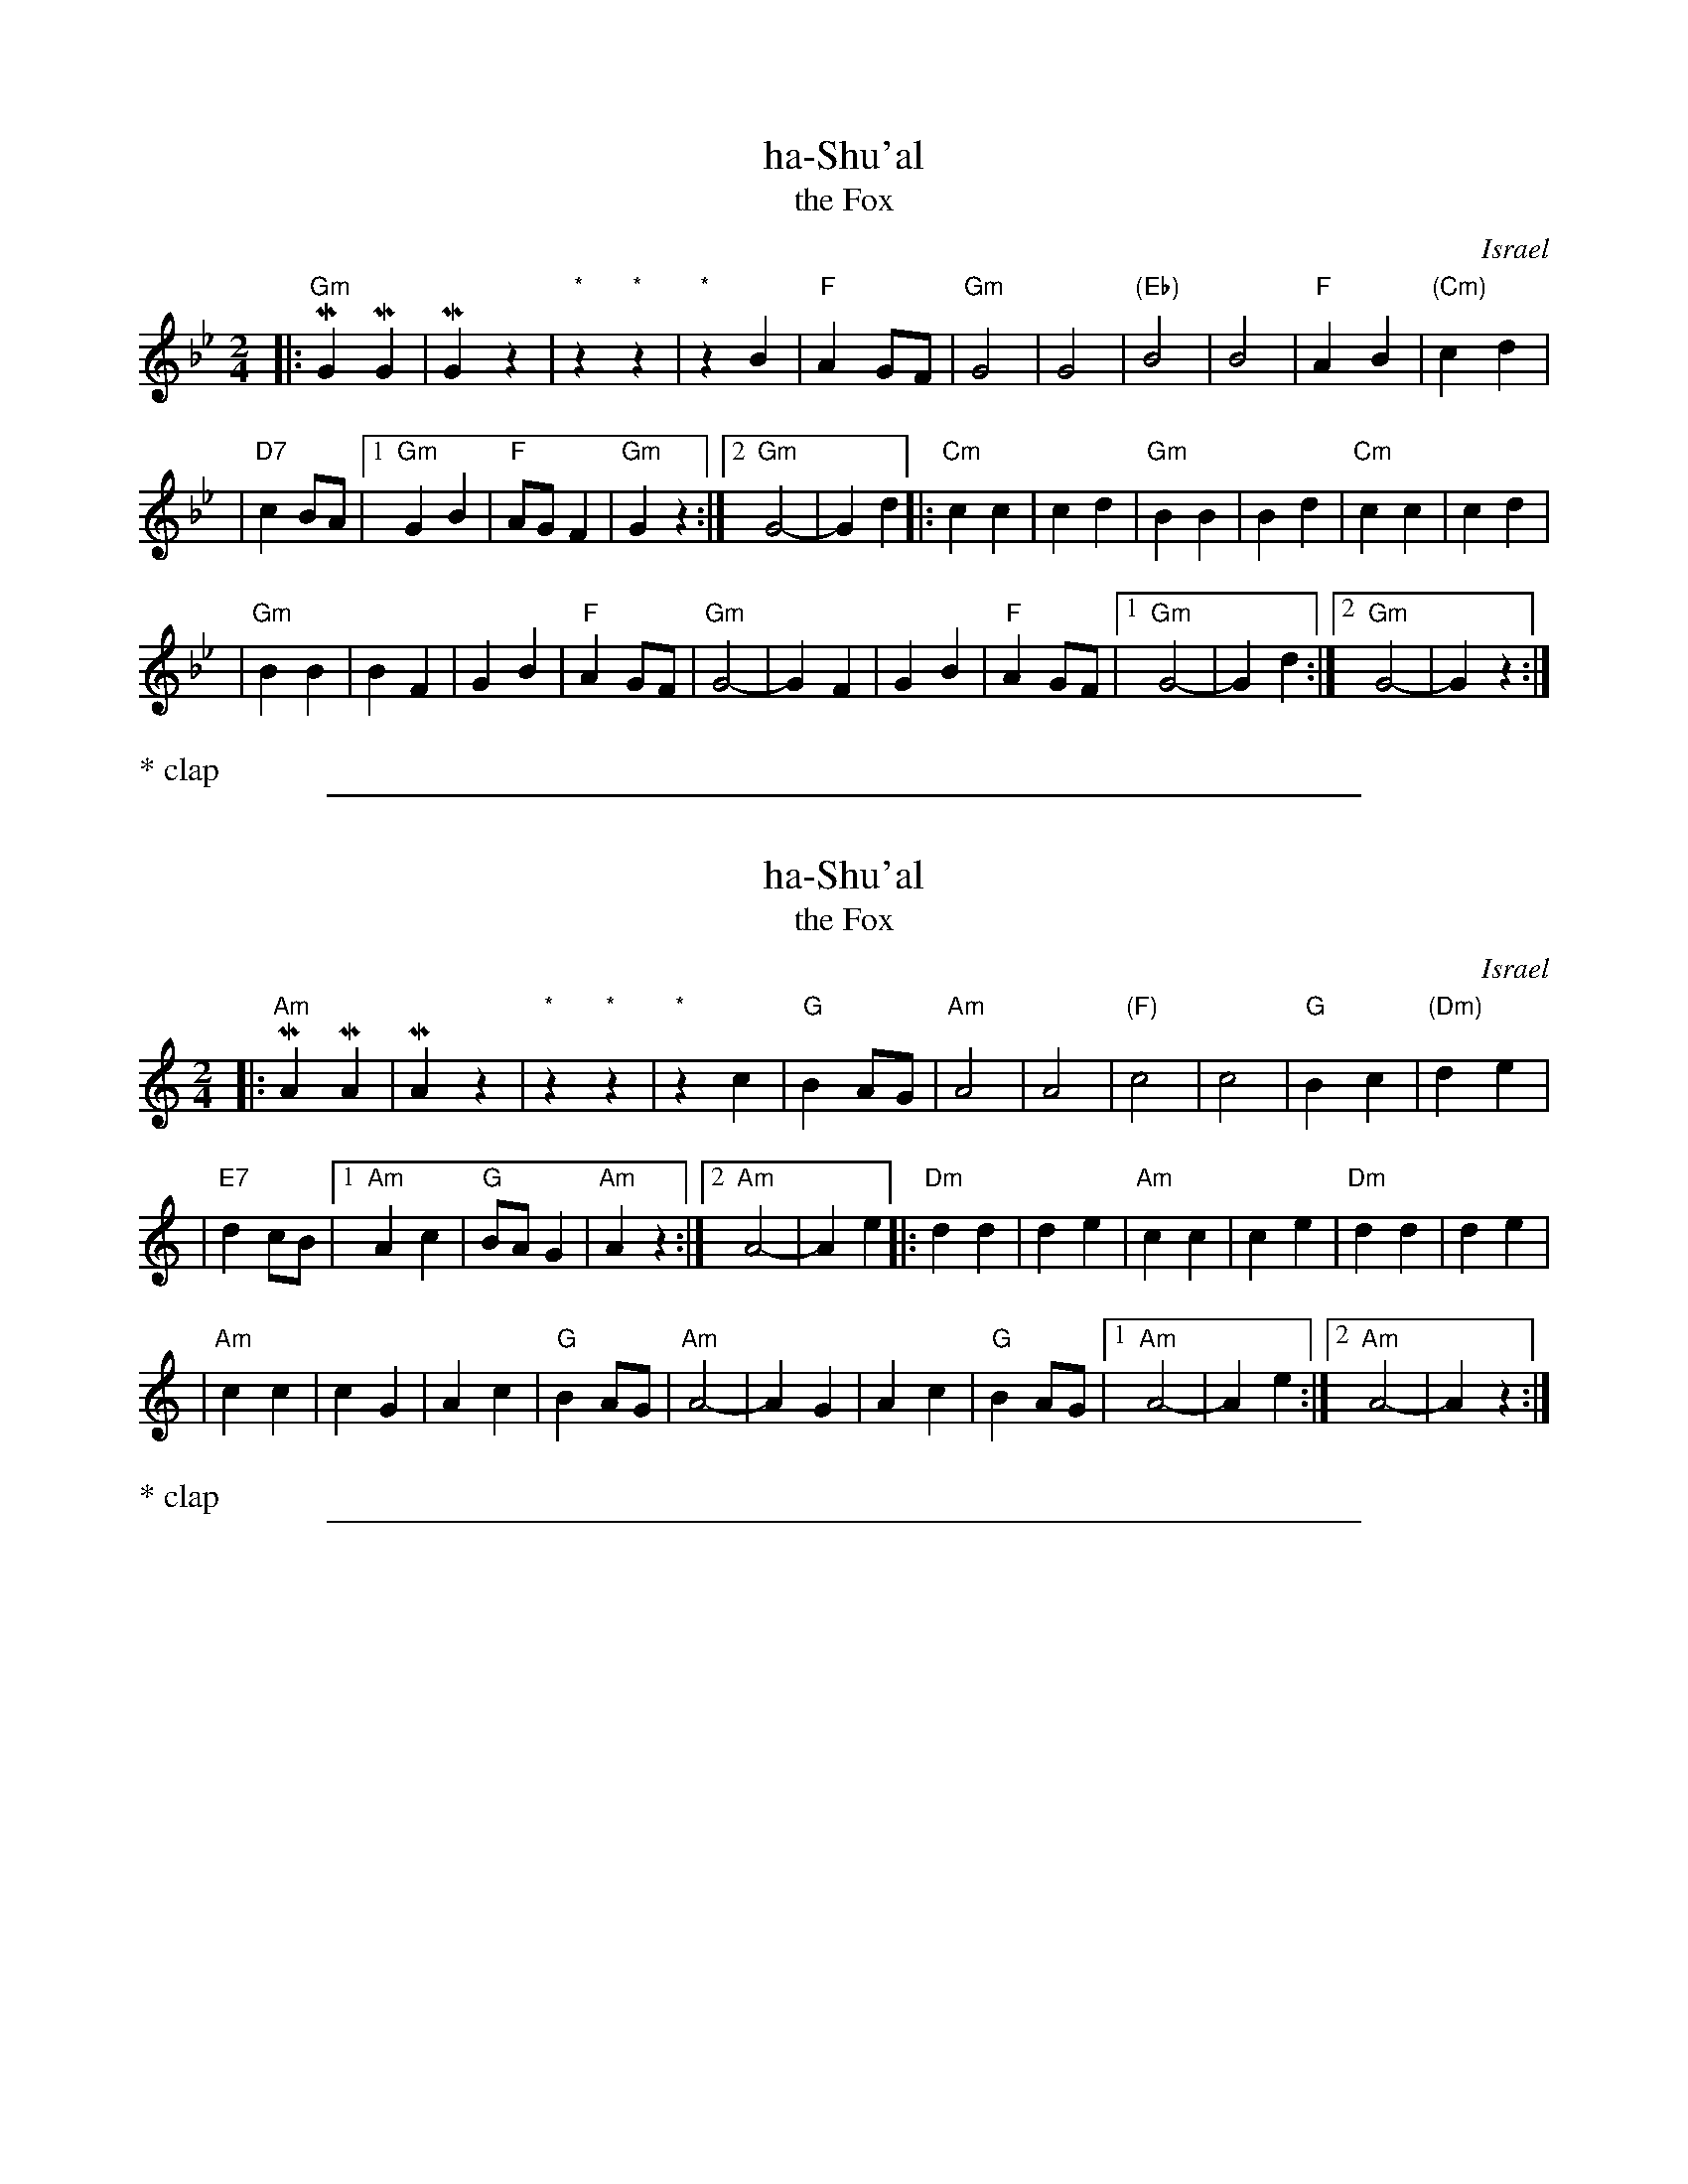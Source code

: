 X: 1
T: ha-Shu'al
T: the Fox
O: Israel
Z: 1998 by John Chambers <jc:trillian.mit.edu>
M: 2/4
L: 1/8
K: Gm
|: "Gm"MG2MG2 \
| MG2z2 \
| "*"z2"*"z2 \
| "*"z2B2 \
| "F"A2GF \
| "Gm"G4 \
| G4 \
| "(Eb)"B4 \
| B4 \
| "F"A2B2 \
| "(Cm)"c2d2 |
| "D7"c2BA \
|1 "Gm"G2 B2 \
| "F"AG F2 \
| "Gm"G2z2 \
:|2 "Gm"G4- \
| G2d2 \
|: "Cm"c2c2 \
| c2d2 \
| "Gm"B2B2 \
| B2d2 \
| "Cm"c2c2 \
| c2d2 |
| "Gm"B2B2 \
| B2F2 \
| G2B2 \
| "F"A2GF \
| "Gm"G4- \
| G2F2 \
| G2B2 \
| "F"A2GF \
|1 "Gm"G4- \
| G2d2 \
:|2 "Gm"G4- \
| G2z2 :|
%%text * clap

%%sep 1 1 500
X: 2
T: ha-Shu'al
T: the Fox
O: Israel
Z: 1998 by John Chambers <jc:trillian.mit.edu>
M: 2/4
L: 1/8
K: Am
|: "Am"MA2MA2 \
| MA2z2 \
| "*"z2"*"z2 \
| "*"z2c2 \
| "G"B2AG \
| "Am"A4 \
| A4 \
| "(F)"c4 \
| c4 \
| "G"B2c2 \
| "(Dm)"d2e2 |
| "E7"d2cB \
|1 "Am"A2 c2 \
| "G"BA G2 \
| "Am"A2z2 \
:|2 "Am"A4- \
| A2e2 \
|: "Dm"d2d2 \
| d2e2 \
| "Am"c2c2 \
| c2e2 \
| "Dm"d2d2 \
| d2e2 |
| "Am"c2c2 \
| c2G2 \
| A2c2 \
| "G"B2AG \
| "Am"A4- \
| A2G2 \
| A2c2 \
| "G"B2AG \
|1 "Am"A4- \
| A2e2 \
:|2 "Am"A4- \
| A2z2 :|
%%text * clap

%%sep 1 1 500
X: 3
T: ha-Shu'al
T: the Fox
O: Israel
Z: 1998 by John Chambers <jc@trillian.mit.edu>
M: 2/4
L: 1/8
K: Bm
|: "Bm"MB2MB2 \
| MB2z2 \
| "*"z2"*"z2 \
| "*"z2d2 \
| "A"c2BA \
| "Bm"B4 \
| B4 \
| "(G)"d4 \
| d4 \
| "A"c2d2 \
| "(Em)"e2f2 |
| "F#7"e2dc \
|1 "Bm"B2 d2 \
| "A"cB A2 \
| "Bm"B2z2 \
:|2 "Bm"B4- \
| B2f2 \
|: "Em"e2e2 \
| e2f2 \
| "Bm"d2d2 \
| d2f2 \
| "Em"e2e2 \
| e2f2 |
| "Bm"d2d2 \
| d2A2 \
| B2d2 \
| "A"c2BA \
| "Bm"B4- \
| B2A2 \
| B2d2 \
| "A"c2BA \
|1 "Bm"B4- \
| B2f2 \
:|2 "Bm"B4- \
| B2z2 :|
%%text * clap
